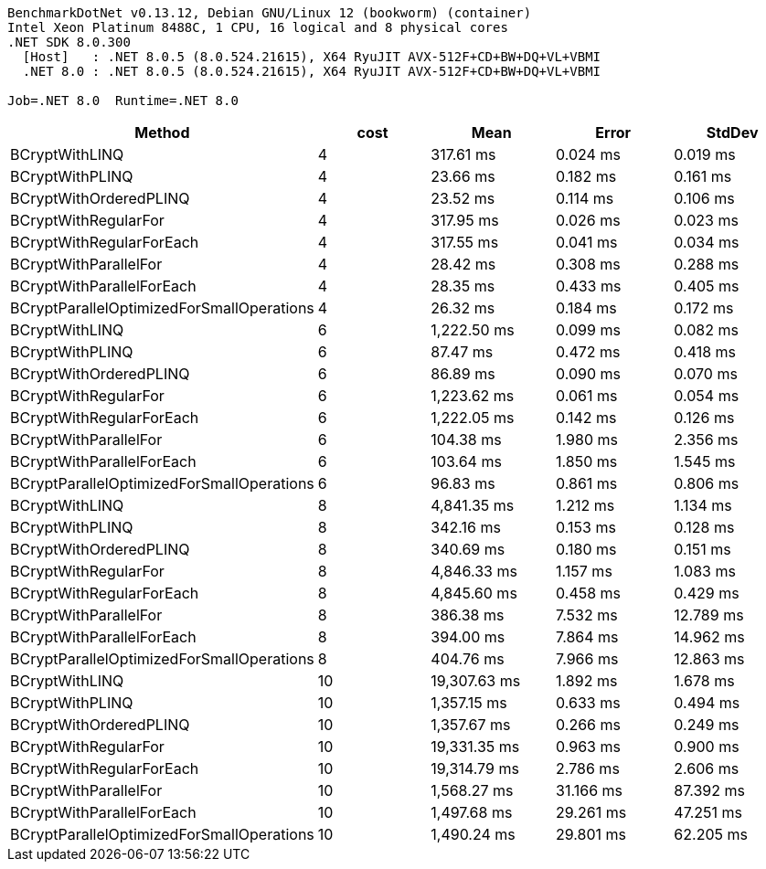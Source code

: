 ....
BenchmarkDotNet v0.13.12, Debian GNU/Linux 12 (bookworm) (container)
Intel Xeon Platinum 8488C, 1 CPU, 16 logical and 8 physical cores
.NET SDK 8.0.300
  [Host]   : .NET 8.0.5 (8.0.524.21615), X64 RyuJIT AVX-512F+CD+BW+DQ+VL+VBMI
  .NET 8.0 : .NET 8.0.5 (8.0.524.21615), X64 RyuJIT AVX-512F+CD+BW+DQ+VL+VBMI

Job=.NET 8.0  Runtime=.NET 8.0  
....
[options="header"]
|===
|Method                                     |cost  |Mean          |Error      |StdDev     
|BCryptWithLINQ                             |4     |     317.61 ms|   0.024 ms|   0.019 ms
|BCryptWithPLINQ                            |4     |      23.66 ms|   0.182 ms|   0.161 ms
|BCryptWithOrderedPLINQ                     |4     |      23.52 ms|   0.114 ms|   0.106 ms
|BCryptWithRegularFor                       |4     |     317.95 ms|   0.026 ms|   0.023 ms
|BCryptWithRegularForEach                   |4     |     317.55 ms|   0.041 ms|   0.034 ms
|BCryptWithParallelFor                      |4     |      28.42 ms|   0.308 ms|   0.288 ms
|BCryptWithParallelForEach                  |4     |      28.35 ms|   0.433 ms|   0.405 ms
|BCryptParallelOptimizedForSmallOperations  |4     |      26.32 ms|   0.184 ms|   0.172 ms
|BCryptWithLINQ                             |6     |   1,222.50 ms|   0.099 ms|   0.082 ms
|BCryptWithPLINQ                            |6     |      87.47 ms|   0.472 ms|   0.418 ms
|BCryptWithOrderedPLINQ                     |6     |      86.89 ms|   0.090 ms|   0.070 ms
|BCryptWithRegularFor                       |6     |   1,223.62 ms|   0.061 ms|   0.054 ms
|BCryptWithRegularForEach                   |6     |   1,222.05 ms|   0.142 ms|   0.126 ms
|BCryptWithParallelFor                      |6     |     104.38 ms|   1.980 ms|   2.356 ms
|BCryptWithParallelForEach                  |6     |     103.64 ms|   1.850 ms|   1.545 ms
|BCryptParallelOptimizedForSmallOperations  |6     |      96.83 ms|   0.861 ms|   0.806 ms
|BCryptWithLINQ                             |8     |   4,841.35 ms|   1.212 ms|   1.134 ms
|BCryptWithPLINQ                            |8     |     342.16 ms|   0.153 ms|   0.128 ms
|BCryptWithOrderedPLINQ                     |8     |     340.69 ms|   0.180 ms|   0.151 ms
|BCryptWithRegularFor                       |8     |   4,846.33 ms|   1.157 ms|   1.083 ms
|BCryptWithRegularForEach                   |8     |   4,845.60 ms|   0.458 ms|   0.429 ms
|BCryptWithParallelFor                      |8     |     386.38 ms|   7.532 ms|  12.789 ms
|BCryptWithParallelForEach                  |8     |     394.00 ms|   7.864 ms|  14.962 ms
|BCryptParallelOptimizedForSmallOperations  |8     |     404.76 ms|   7.966 ms|  12.863 ms
|BCryptWithLINQ                             |10    |  19,307.63 ms|   1.892 ms|   1.678 ms
|BCryptWithPLINQ                            |10    |   1,357.15 ms|   0.633 ms|   0.494 ms
|BCryptWithOrderedPLINQ                     |10    |   1,357.67 ms|   0.266 ms|   0.249 ms
|BCryptWithRegularFor                       |10    |  19,331.35 ms|   0.963 ms|   0.900 ms
|BCryptWithRegularForEach                   |10    |  19,314.79 ms|   2.786 ms|   2.606 ms
|BCryptWithParallelFor                      |10    |   1,568.27 ms|  31.166 ms|  87.392 ms
|BCryptWithParallelForEach                  |10    |   1,497.68 ms|  29.261 ms|  47.251 ms
|BCryptParallelOptimizedForSmallOperations  |10    |   1,490.24 ms|  29.801 ms|  62.205 ms
|===
